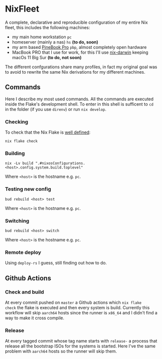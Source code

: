 * NixFleet

  A complete, declarative and reproducible configuration of my entire Nix fleet, this includes the following machines:

  - my main home workstation ~pc~
  - homeserver (mainly a nas) ~hs~ *(to do, soon)*
  - my arm based [[https://wiki.pine64.org/wiki/Pinebook_Pro][PineBook Pro]] ~pbp~, almost completely open hardware
  - MacBook PRO that I use for work, for this I'll use [[https://github.com/LnL7/nix-darwin][nix-darwin]] keeping macOs 11 Big Sur *(to do, not soon)*

  The different confgurations share many profiles, in fact my original goal was to avoid to rewrite the same Nix derivations for my different machines.

** Commands
Here I describe my most used commands.
All the commands are executed inside the Flake's development shell.
To enter in this shell is sufficent to ~cd~ in the folder (if you use ~direnv~) or run ~nix develop~.

*** Checking
To check that the Nix Flake is [[https://nixos.org/manual/nix/unstable/command-ref/new-cli/nix3-flake-check.html#evaluation-checks][well defined]]:
#+begin_src shell
nix flake check
#+end_src

*** Building
#+begin_src shell
nix -Lv build ".#nixosConfigurations.<host>.config.system.build.toplevel"
#+end_src

Where ~<host>~ is the hostname e.g. ~pc~.

*** Testing new config
#+begin_src shell
bud rebuild <host> test
#+end_src

Where ~<host>~ is the hostname e.g. ~pc~.


*** Switching
#+begin_src shell
bud rebuild <host> switch
#+end_src

Where ~<host>~ is the hostname e.g. ~pc~.

*** Remote deploy
Using ~deploy-rs~ I guess, still finding out how to do.


** Github Actions
*** Check and build
At every commit pushed on ~master~ a Github actions which ~nix flake
check~ the flake is executed and then every system is build.
Currently this workflow will skip ~aarch64~ hosts since the runner is
~x86_64~ and I didn't find a way to make it cross compile.

*** Release
At every tagged commit whose tag name starts with ~release-~ a process
that release all the bootstrap ISOs for the systems is started.  Here
I've the same problem with ~aarch64~ hosts so the runner will skip
them.

